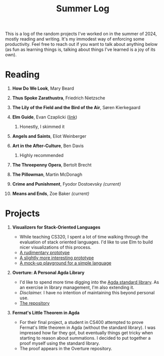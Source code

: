 #+title: Summer Log
#+HTML_HEAD: <link rel="stylesheet" type="text/css" href="../globalStyle.css" />
#+OPTIONS: html-style:nil H:1 num:nil toc:nil
This is a log of the random projects I've worked on in the summer of
2024, mostly reading and writing.  It's my immodest way of enforcing
some productivity.  Feel free to reach out if you want to talk about
anything below (as fun as learning things is, talking about
things I've learned is a joy of its own).
* Reading
** *How Do We Look*, Mary Beard
** *Thus Spoke Zarathustra*, Friedrich Nietzsche
** *The Lily of the Field and the Bird of the Air*, Søren Kierkegaard
** *Elm Guide*, Evan Czaplicki ([[https://guide.elm-lang.org][link]])
*** Honestly, I skimmed it
** *Angels and Saints*, Eliot Weinberger
** *Art in the After-Culture*, Ben Davis
*** Highly recommended
** *The Threepenny Opera*, Bertolt Brecht
** *The Pillowman*, Martin McDonagh
** *Crime and Punishment*, Fyodor Dostoevsky /(current)/
** *Means and Ends*, Zoe Baker /(current)/
* Projects
** *Visualizers for Stack-Oriented Languages*
+ While teaching CS320, I spent a lot of time walking through the
  evaluation of stack oriented languages.  I'd like to use Elm to
  build nicer visualizations of this process.
+ [[file:stack-vis-prototype.html][A rudimentary prototype]]
+ [[file:diane-proto-ii.html][A slightly more interesting prototype]]
+ [[file:diane-proto-iv.html][A mock-up playground for a simple language]]
** *Overture: A Personal Agda Library*
+ I'd like to spend more time digging into the [[https://github.com/agda/agda-stdlib][Agda standard library]].
  As an exercise in library management, I'm also extending it.
+ /Disclaimer./ I have no intention of maintaining this beyond
  personal use.
+ [[https://github.com/nmmull/Overture][The repository]]
** *Fermat's Little Theorem in Agda*
+ For their final project, a student in CS400 attempted to prove
  Fermat's little theorem in Agda (without the standard library).  I
  was impressed how far they got, but eventually things get tricky
  when starting to reason about summations.  I decided to put together
  a proof myself using the standard library.
+ The proof appears in the Overture repository.
